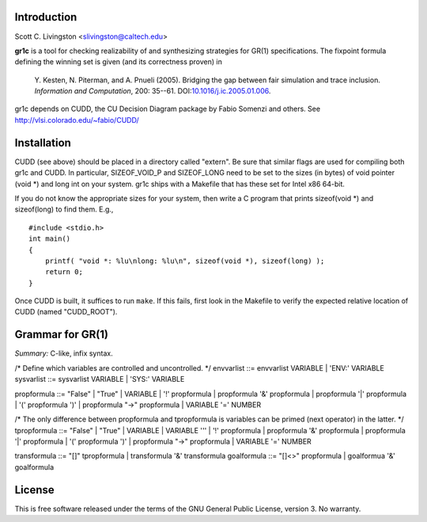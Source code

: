 Introduction
============

Scott C. Livingston  <slivingston@caltech.edu>

**gr1c** is a tool for checking realizability of and synthesizing
strategies for GR(1) specifications.  The fixpoint formula defining
the winning set is given (and its correctness proven) in

    Y. Kesten, N. Piterman, and A. Pnueli (2005). Bridging the gap between
    fair simulation and trace inclusion. *Information and Computation*,
    200: 35--61. DOI:`10.1016/j.ic.2005.01.006 <http://dx.doi.org/10.1016/j.ic.2005.01.006>`_.

gr1c depends on CUDD, the CU Decision Diagram package by Fabio Somenzi
and others.  See http://vlsi.colorado.edu/~fabio/CUDD/


Installation
============

CUDD (see above) should be placed in a directory called "extern".  Be
sure that similar flags are used for compiling both gr1c and CUDD.  In
particular, SIZEOF_VOID_P and SIZEOF_LONG need to be set to the sizes
(in bytes) of void pointer (void *) and long int on your system. gr1c
ships with a Makefile that has these set for Intel x86 64-bit.

If you do not know the appropriate sizes for your system, then write a
C program that prints sizeof(void *) and sizeof(long) to find them.
E.g., ::

  #include <stdio.h>
  int main()
  {
      printf( "void *: %lu\nlong: %lu\n", sizeof(void *), sizeof(long) );
      return 0;
  }

Once CUDD is built, it suffices to run ``make``.  If this fails, first
look in the Makefile to verify the expected relative location of CUDD
(named "CUDD_ROOT").


Grammar for GR(1)
=================

*Summary:* C-like, infix syntax.

/* Define which variables are controlled and uncontrolled. */
envvarlist ::= envvarlist VARIABLE | 'ENV:' VARIABLE
sysvarlist ::= sysvarlist VARIABLE | 'SYS:' VARIABLE

propformula ::= "False" | "True" | VARIABLE | '!' propformula | propformula '&' propformula | propformula '|' propformula | '(' propformula ')' | propformula "->" propformula | VARIABLE '=' NUMBER

/* The only difference between propformula and tpropformula is variables can be primed (next operator) in the latter. */
tpropformula ::= "False" | "True" | VARIABLE | VARIABLE '\'' | '!' propformula | propformula '&' propformula | propformula '|' propformula | '(' propformula ')' | propformula "->" propformula | VARIABLE '=' NUMBER

transformula ::= "[]" tpropformula | transformula '&' transformula
goalformula ::= "[]<>" propformula | goalformua '&' goalformula


License
=======

This is free software released under the terms of the GNU General
Public License, version 3.  No warranty.
